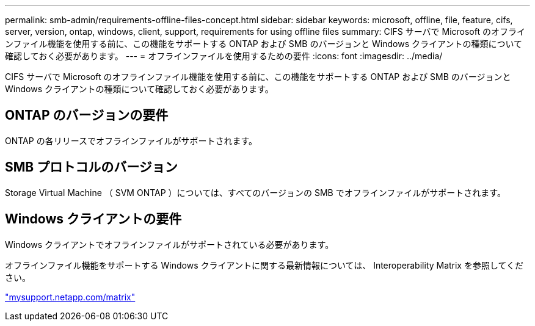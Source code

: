 ---
permalink: smb-admin/requirements-offline-files-concept.html 
sidebar: sidebar 
keywords: microsoft, offline, file, feature, cifs, server, version, ontap, windows, client, support, requirements for using offline files 
summary: CIFS サーバで Microsoft のオフラインファイル機能を使用する前に、この機能をサポートする ONTAP および SMB のバージョンと Windows クライアントの種類について確認しておく必要があります。 
---
= オフラインファイルを使用するための要件
:icons: font
:imagesdir: ../media/


[role="lead"]
CIFS サーバで Microsoft のオフラインファイル機能を使用する前に、この機能をサポートする ONTAP および SMB のバージョンと Windows クライアントの種類について確認しておく必要があります。



== ONTAP のバージョンの要件

ONTAP の各リリースでオフラインファイルがサポートされます。



== SMB プロトコルのバージョン

Storage Virtual Machine （ SVM ONTAP ）については、すべてのバージョンの SMB でオフラインファイルがサポートされます。



== Windows クライアントの要件

Windows クライアントでオフラインファイルがサポートされている必要があります。

オフラインファイル機能をサポートする Windows クライアントに関する最新情報については、 Interoperability Matrix を参照してください。

http://mysupport.netapp.com/matrix["mysupport.netapp.com/matrix"]
